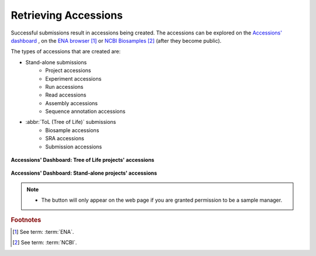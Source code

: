 .. _accessions_dashboard:

=======================
Retrieving Accessions
=======================

Successful submissions result in accessions being created. The accessions can be explored
on the `Accessions' dashboard <https://copo-project.org/copo/dashboard/accessions>`__ ,
on the `ENA browser <https://www.ebi.ac.uk/ena/browser/home>`__  [#f1]_ or
`NCBI Biosamples <https://www.ncbi.nlm.nih.gov/biosample>`__  [#f2]_  (after they become public).

The types of accessions that are created are:

* Stand-alone submissions
   * Project accessions
   * Experiment accessions
   * Run accessions
   * Read accessions
   * Assembly accessions
   * Sequence annotation accessions

* :abbr:`ToL (Tree of Life)` submissions
   * Biosample accessions
   * SRA accessions
   * Submission accessions

.. figure:: /assets/images/dashboard/dashboard_accessions_other_projects.png
      :alt: Tree of Life projects' accessions
      :align: center
      :target: https://raw.githubusercontent.com/collaborative-open-plant-omics/Documentation/main/assets/images/dashboard/dashboard_accessions_other_projects.png
      :class: with-shadow with-border

      **Accessions' Dashboard: Tree of Life projects' accessions**

.. raw:: html

       <br>

.. figure:: /assets/images/dashboard/dashboard_accessions_standalone_projects.png
      :alt: Stand-alone projects' accessions
      :align: center
      :target: https://raw.githubusercontent.com/collaborative-open-plant-omics/Documentation/main/assets/images/dashboard/dashboard_accessions_standalone_projects.png
      :class: with-shadow with-border

      **Accessions' Dashboard: Stand-alone projects' accessions**

.. raw:: html

       <br>

.. note::
    * The |accept-reject-samples-button| button will only appear on the web page if you
      are granted permission to be a sample manager.

.. seealso::
  * :ref:`Stand-alone profile components <standalone-profile-components>`
  * :ref:`ToL profile components <tol-profile-components>`


.. rubric:: Footnotes
.. [#f1] See term: :term:`ENA`.
.. [#f2] See term: :term:`NCBI`.


..
    Images declaration
..
.. |accept-reject-samples-button| image:: /assets/images/buttons/samples_accept_reject_button.png
   :height: 4ex
   :class: no-scaled-link